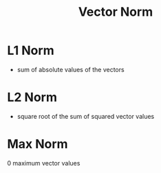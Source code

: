 #+TITLE: Vector Norm

* L1 Norm
- sum of absolute values of the vectors
* L2 Norm
- square root of the sum of squared vector values
\begin{equation}
|[x]| = \sqrt{x_1^2 + \dots x_n^2}
\end{equation}
* Max Norm
0 maximum vector values
